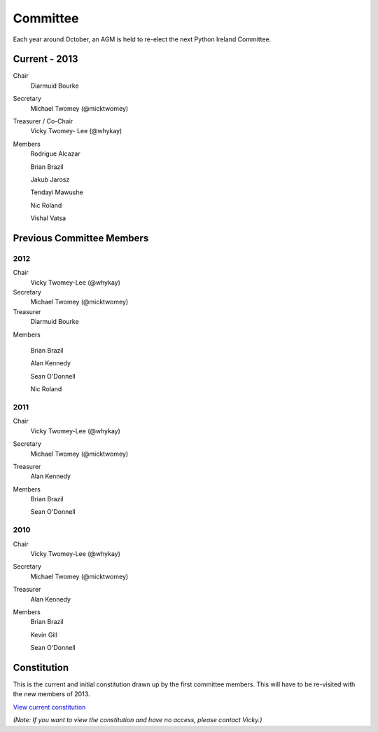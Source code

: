 .. _pythonie-committee:

=========
Committee
=========

Each year around October, an AGM is held to re-elect the next Python Ireland Committee.

Current - 2013
==============
Chair
    Diarmuid Bourke

Secretary
    Michael Twomey (@micktwomey)

Treasurer / Co-Chair
    Vicky Twomey- Lee (@whykay)

Members
    Rodrigue Alcazar

    Brian Brazil

    Jakub Jarosz

    Tendayi Mawushe

    Nic Roland

    Vishal Vatsa

Previous Committee Members
==========================
2012
----
Chair
    Vicky Twomey-Lee (@whykay)

Secretary
    Michael Twomey (@micktwomey)

Treasurer
    Diarmuid Bourke

Members

    Brian Brazil

    Alan Kennedy

    Sean O'Donnell

    Nic Roland

2011
----
Chair
    Vicky Twomey-Lee (@whykay)

Secretary
    Michael Twomey (@micktwomey)

Treasurer
    Alan Kennedy

Members
    Brian Brazil

    Sean O'Donnell


2010
----
Chair
    Vicky Twomey-Lee (@whykay)

Secretary
    Michael Twomey (@micktwomey)

Treasurer
    Alan Kennedy

Members
    Brian Brazil

    Kevin Gill

    Sean O'Donnell

Constitution
============
This is the current and initial constitution drawn up by the first committee members. This will have to be re-visited with the new members of 2013.

`View current constitution <https://docs.google.com/file/d/0B8f9AuYUSSQtYjIzYjA1YWItNmM2Yi00MDEyLTg5NzYtNzg5NDM4ZGI1NTI4/edit>`_

*(Note: If you want to view the constitution and have no access, please contact Vicky.)*

